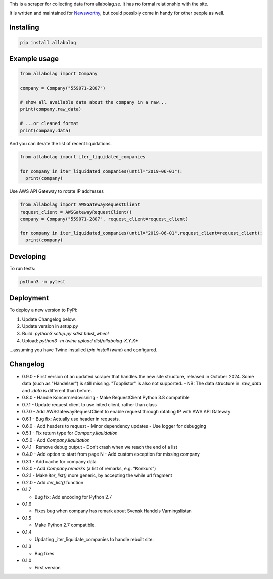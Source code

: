 This is a scraper for collecting data from allabolag.se. It has no formal relationship with the site.

It is written and maintained for `Newsworthy <https://www.newsworthy.se/en/>`_, but could possibly come in handy for other people as well.


Installing
----------

.. code-block:: bash

  pip install allabolag


Example usage
-------------

.. code-block:: python3

  from allabolag import Company

  company = Company("559071-2807")

  # show all available data about the company in a raw...
  print(company.raw_data)

  # ...or cleaned format
  print(company.data)

And you can iterate the list of recent liquidations.

.. code-block:: python3

  from allabolag import iter_liquidated_companies

  for company in iter_liquidated_companies(until="2019-06-01"):
    print(company)

Use AWS API Gateway to rotate IP addresses

.. code-block:: python3

  from allabolag import AWSGatewayRequestClient
  request_client = AWSGatewayRequestClient()
  company = Company("559071-2807", request_client=request_client)

  for company in iter_liquidated_companies(until="2019-06-01",request_client=request_client):
    print(company)


Developing
----------

To run tests:

.. code-block:: python3

  python3 -m pytest

Deployment
----------

To deploy a new version to PyPi:

1. Update Changelog below.
2. Update version in `setup.py`
3. Build: `python3 setup.py sdist bdist_wheel`
4. Upload: `python3 -m twine upload dist/allabolag-X.Y.X*`

...assuming you have Twine installed (`pip install twine`) and configured.

Changelog
---------

- 0.9.0
  - First version of an updated scraper that handles the new site structure, released in October 2024. Some data (such as "Händelser") is still missing. "Topplistor" is also not supported.
  - NB: The data structure in `.raw_data` and `.data` is different than before.

- 0.8.0
  - Handle Koncernredovisning
  - Make RequestClient Python 3.8 compatible

- 0.7.1
  - Update request client to use inited client, rather than class

- 0.7.0
  - Add AWSGatewayRequestClient to enable request through rotating IP with AWS API Gateway

- 0.6.1
  - Bug fix: Actually use header in requests.

- 0.6.0
  - Add headers to request
  - Minor dependency updates
  - Use logger for debugging

- 0.5.1
  - Fix return type for `Company.liquidation`

- 0.5.0
  - Add `Company.liquidation`

- 0.4.1
  - Remove debug output
  - Don't crash when we reach the end of a list

- 0.4.0
  - Add option to start from page N
  - Add custom exception for missing company

- 0.3.1
  - Add cache for company data

- 0.3.0
  - Add `Company.remarks` (a list of remarks, e.g. “Konkurs”)

- 0.2.1
  - Make `iter_list()` more generic, by accepting the while url fragment

- 0.2.0
  - Add `iter_list()` function

- 0.1.7

  - Bug fix: Add encoding for Python 2.7 

- 0.1.6

  - Fixes bug when company has remark about Svensk Handels Varningslistan

- 0.1.5

  - Make Python 2.7 compatible.

- 0.1.4

  - Updating _iter_liquidate_companies to handle rebuilt site.

- 0.1.3

  - Bug fixes

- 0.1.0

  - First version

